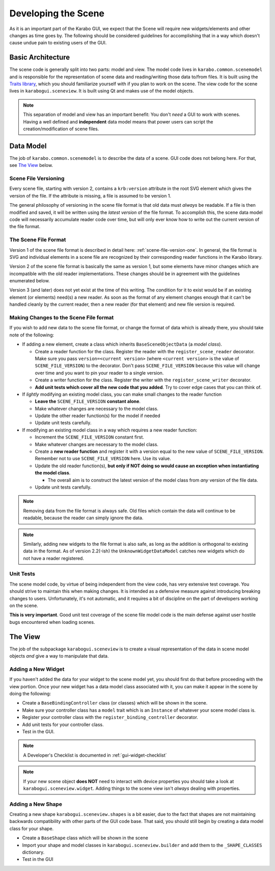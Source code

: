********************
Developing the Scene
********************

As it is an important part of the Karabo GUI, we expect that the Scene will
require new widgets/elements and other changes as time goes by. The following
should be considered guidelines for accomplishing that in a way which doesn't
cause undue pain to existing users of the GUI.


Basic Architecture
==================

The scene code is generally split into two parts: model and view. The model
code lives in ``karabo.common.scenemodel`` and is responsible for the
representation of scene data and reading/writing those data to/from files. It
is built using the `Traits library <http://docs.enthought.com/traits/>`_, which
you should familiarize yourself with if you plan to work on the scene. The view
code for the scene lives in ``karabogui.sceneview``. It is built using Qt and
makes use of the model objects.

.. note::

  This separation of model and view has an important benefit: You don't *need*
  a GUI to work with scenes. Having a well defined and **independent** data
  model means that power users can script the creation/modification of scene
  files.


Data Model
==========

The job of ``karabo.common.scenemodel`` is to describe the data of a scene.
GUI code does not belong here. For that, see `The View`_ below.


Scene File Versioning
---------------------

Every scene file, starting with version 2, contains a ``krb:version`` attribute
in the root SVG element which gives the version of the file. If the attribute
is missing, a file is assumed to be version 1.

The general philosophy of versioning in the scene file format is that old data
must *always* be readable. If a file is then modified and saved, it will be
written using the *latest version* of the file format. To accomplish this, the
scene data model code will necessarily accumulate reader code over time, but
will only ever know how to write out the current version of the file format.


The Scene File Format
---------------------

Version 1 of the scene file format is described in detail here:
:ref:`scene-file-version-one`. In general, the file format is SVG and
individual elements in a scene file are recognized by their corresponding
reader functions in the Karabo library.

Version 2 of the scene file format is basically the same as version 1, but
some elements have minor changes which are incompatible with the old reader
implementations. These changes should be in agreement with the guidelines
enumerated below.

Version 3 (and later) does not yet exist at the time of this writing. The
condition for it to exist would be if an existing element (or elements) need(s)
a new reader. As soon as the format of any element changes enough that it can't
be handled cleanly by the current reader, then a new reader (for that element)
and new file version is required.


Making Changes to the Scene File format
---------------------------------------

If you wish to add new data to the scene file format, or change the format of
data which is already there, you should take note of the following:

* If adding a new element, create a class which inherits ``BaseSceneObjectData``
  (a *model class*).

  * Create a reader function for the class. Register the reader with the
    ``register_scene_reader`` decorator. Make sure you pass
    ``version=<current version>`` (where ``<current version>`` is the value of
    ``SCENE_FILE_VERSION``) to the decorator. Don't pass ``SCENE_FILE_VERSION``
    because this value will change over time and you want to pin your reader to
    a single version.
  * Create a writer function for the class. Register the writer with the
    ``register_scene_writer`` decorator.
  * **Add unit tests which cover all the new code that you added**. Try to cover
    edge cases that you can think of.

* If *lightly* modifying an existing model class, you can make small changes to
  the reader function

  * **Leave the** ``SCENE_FILE_VERSION`` **constant alone**.
  * Make whatever changes are necessary to the model class.
  * Update the other reader function(s) for the model if needed
  * Update unit tests carefully.

* If modifying an existing model class in a way which requires a new reader
  function:

  * Increment the ``SCENE_FILE_VERSION`` constant first.
  * Make whatever changes are necessary to the model class.
  * Create a **new reader function** and register it with a version equal to the
    new value of ``SCENE_FILE_VERSION``. Remember not to use
    ``SCENE_FILE_VERSION`` here. Use its value.
  * Update the old reader function(s), **but only if NOT doing so would cause
    an exception when instantiating the model class**.

    * The overall aim is to construct the latest version of the model class from
      *any* version of the file data.

  * Update unit tests carefully.

.. note::

  Removing data from the file format is always safe. Old files which contain the
  data will continue to be readable, because the reader can simply ignore the
  data.

.. note::

  Similarly, adding new widgets to the file format is also safe, as long as the
  addition is orthogonal to existing data in the format. As of version 2.2(-ish)
  the ``UnknownWidgetDataModel`` catches new widgets which do not have a reader
  registered.


Unit Tests
----------

The scene model code, by virtue of being independent from the view code, has
very extensive test coverage. You should strive to maintain this when making
changes. It is intended as a defensive measure against introducing breaking
changes to users. Unfortunately, it's not automatic, and it requires a bit of
discipline on the part of developers working on the scene.

**This is very important**. Good unit test coverage of the scene file model
code is the main defense against user hostile bugs encountered when loading
scenes.


The View
========

The job of the subpackage ``karabogui.sceneview`` is to create a visual
representation of the data in scene model objects *and* give a way to
manipulate that data.


Adding a New Widget
-------------------

If you haven't added the data for your widget to the scene model yet, you
should first do that before proceeding with the view portion. Once your new
widget has a data model class associated with it, you can make it appear in the
scene by doing the following:

* Create a ``BaseBindingController`` class (or classes) which will be shown in
  the scene.
* Make sure your controller class has a ``model`` trait which is an ``Instance``
  of whatever your scene model class is.
* Register your controller class with the ``register_binding_controller``
  decorator.
* Add unit tests for your controller class.
* Test in the GUI.


.. note::

  A Developer's Checklist is documented in :ref:`gui-widget-checklist`

.. note::

  If your new scene object **does NOT** need to interact with device properties
  you should take a look at ``karabogui.sceneview.widget``. Adding things to
  the scene view isn't *always* dealing with properties.

Adding a New Shape
------------------

Creating a new shape ``karabogui.sceneview.shapes`` is a bit easier, due to
the fact that shapes are not maintaining backwards compatibility with other
parts of the GUI code base. That said, you should still begin by creating a
data model class for your shape.

* Create a ``BaseShape`` class which will be shown in the scene
* Import your shape and model classes in ``karabogui.sceneview.builder``
  and add them to the ``_SHAPE_CLASSES`` dictionary.
* Test in the GUI
